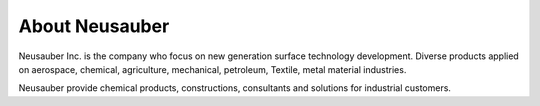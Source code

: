 
.. _h3c62191b54499b3c1636574a798:

About Neusauber
***************

\ |IMG1|\ 

Neusauber Inc. is the company who focus on new generation surface technology development. Diverse products applied on aerospace, chemical, agriculture, mechanical, petroleum, Textile, metal material industries.

Neusauber provide chemical products, constructions, consultants and solutions for industrial customers. 


.. bottom of content

.. |IMG1| image:: static/關於意杰_1.png
   :height: 100 px
   :width: 288 px
